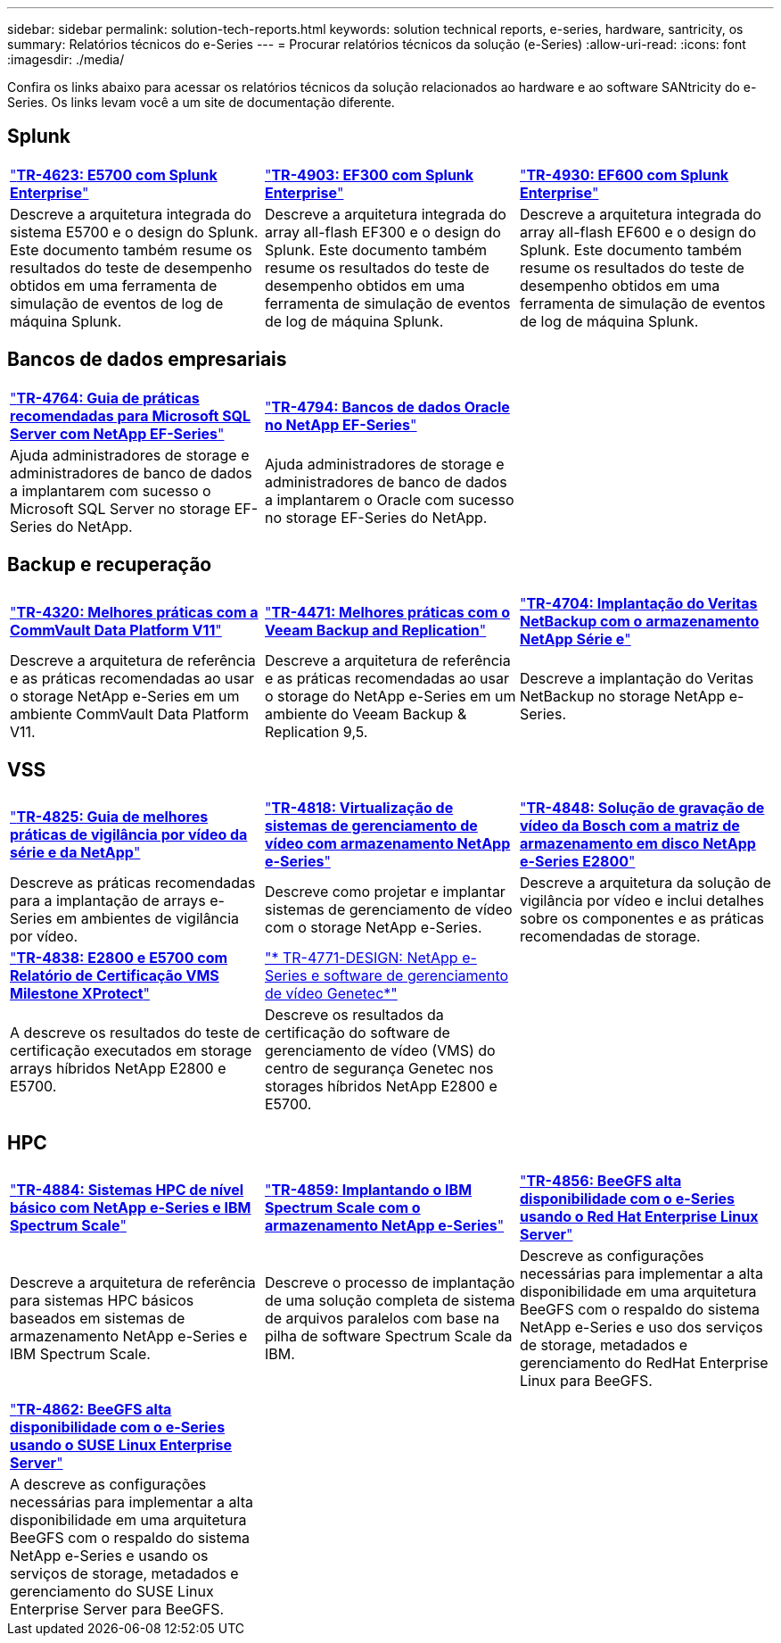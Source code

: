 ---
sidebar: sidebar 
permalink: solution-tech-reports.html 
keywords: solution technical reports, e-series, hardware, santricity, os 
summary: Relatórios técnicos do e-Series 
---
= Procurar relatórios técnicos da solução (e-Series)
:allow-uri-read: 
:icons: font
:imagesdir: ./media/


[role="lead"]
Confira os links abaixo para acessar os relatórios técnicos da solução relacionados ao hardware e ao software SANtricity do e-Series. Os links levam você a um site de documentação diferente.



== Splunk

[cols="9,9,9"]
|===


| https://www.netapp.com/pdf.html?item=/media/16851-tr-4623pdf.pdf["*TR-4623: E5700 com Splunk Enterprise*"^] | https://www.netapp.com/media/57104-tr-4903.pdf["*TR-4903: EF300 com Splunk Enterprise*"^] | https://www.netapp.com/pdf.html?item=/media/72003-tr-4930.pdf["*TR-4930: EF600 com Splunk Enterprise*"^] 


| Descreve a arquitetura integrada do sistema E5700 e o design do Splunk. Este documento também resume os resultados do teste de desempenho obtidos em uma ferramenta de simulação de eventos de log de máquina Splunk. | Descreve a arquitetura integrada do array all-flash EF300 e o design do Splunk. Este documento também resume os resultados do teste de desempenho obtidos em uma ferramenta de simulação de eventos de log de máquina Splunk. | Descreve a arquitetura integrada do array all-flash EF600 e o design do Splunk. Este documento também resume os resultados do teste de desempenho obtidos em uma ferramenta de simulação de eventos de log de máquina Splunk. 
|===


== Bancos de dados empresariais

[cols="9,9,9"]
|===


| https://www.netapp.com/pdf.html?item=/media/17086-tr4764pdf.pdf["*TR-4764: Guia de práticas recomendadas para Microsoft SQL Server com NetApp EF-Series*"^] | https://www.netapp.com/pdf.html?item=/media/17248-tr4794pdf.pdf["*TR-4794: Bancos de dados Oracle no NetApp EF-Series*"^] |  


| Ajuda administradores de storage e administradores de banco de dados a implantarem com sucesso o Microsoft SQL Server no storage EF-Series do NetApp. | Ajuda administradores de storage e administradores de banco de dados a implantarem o Oracle com sucesso no storage EF-Series do NetApp. |  
|===


== Backup e recuperação

[cols="9,9,9"]
|===


| https://www.netapp.com/pdf.html?item=/media/17042-tr4320pdf.pdf["*TR-4320: Melhores práticas com a CommVault Data Platform V11*"^] | https://www.netapp.com/pdf.html?item=/media/17159-tr4471pdf.pdf["*TR-4471: Melhores práticas com o Veeam Backup and Replication*"^] | https://www.netapp.com/pdf.html?item=/media/16433-tr-4704pdf.pdf["*TR-4704: Implantação do Veritas NetBackup com o armazenamento NetApp Série e*"^] 


| Descreve a arquitetura de referência e as práticas recomendadas ao usar o storage NetApp e-Series em um ambiente CommVault Data Platform V11. | Descreve a arquitetura de referência e as práticas recomendadas ao usar o storage do NetApp e-Series em um ambiente do Veeam Backup & Replication 9,5. | Descreve a implantação do Veritas NetBackup no storage NetApp e-Series. 
|===


== VSS

[cols="9,9,9"]
|===


| https://www.netapp.com/pdf.html?item=/media/17200-tr4825pdf.pdf["*TR-4825: Guia de melhores práticas de vigilância por vídeo da série e da NetApp*"^] | https://www.netapp.com/pdf.html?item=/media/6143-tr4818pdf.pdf["*TR-4818: Virtualização de sistemas de gerenciamento de vídeo com armazenamento NetApp e-Series*"^] | https://www.netapp.com/pdf.html?item=/media/19400-tr-4848.pdf["*TR-4848: Solução de gravação de vídeo da Bosch com a matriz de armazenamento em disco NetApp e-Series E2800*"^] 


| Descreve as práticas recomendadas para a implantação de arrays e-Series em ambientes de vigilância por vídeo. | Descreve como projetar e implantar sistemas de gerenciamento de vídeo com o storage NetApp e-Series. | Descreve a arquitetura da solução de vigilância por vídeo e inclui detalhes sobre os componentes e as práticas recomendadas de storage. 


| https://www.netapp.com/pdf.html?item=/media/19427-tr-4838.pdf&v=2020106216["*TR-4838: E2800 e E5700 com Relatório de Certificação VMS Milestone XProtect*"^] | https://www.netapp.com/media/17106-tr4771design.pdf["* TR-4771-DESIGN: NetApp e-Series e software de gerenciamento de vídeo Genetec*"^] |  


| A descreve os resultados do teste de certificação executados em storage arrays híbridos NetApp E2800 e E5700. | Descreve os resultados da certificação do software de gerenciamento de vídeo (VMS) do centro de segurança Genetec nos storages híbridos NetApp E2800 e E5700. |  
|===


== HPC

[cols="9,9,9"]
|===


| https://www.netapp.com/pdf.html?item=/media/31665-tr-4884.pdf["*TR-4884: Sistemas HPC de nível básico com NetApp e-Series e IBM Spectrum Scale*"^] | https://www.netapp.com/pdf.html?item=/media/22029-tr-4859.pdf["*TR-4859: Implantando o IBM Spectrum Scale com o armazenamento NetApp e-Series*"^] | https://www.netapp.com/pdf.html?item=/media/19407-tr-4856-deploy.pdf["*TR-4856: BeeGFS alta disponibilidade com o e-Series usando o Red Hat Enterprise Linux Server*"^] 


| Descreve a arquitetura de referência para sistemas HPC básicos baseados em sistemas de armazenamento NetApp e-Series e IBM Spectrum Scale. | Descreve o processo de implantação de uma solução completa de sistema de arquivos paralelos com base na pilha de software Spectrum Scale da IBM. | Descreve as configurações necessárias para implementar a alta disponibilidade em uma arquitetura BeeGFS com o respaldo do sistema NetApp e-Series e uso dos serviços de storage, metadados e gerenciamento do RedHat Enterprise Linux para BeeGFS. 


|  |  |  


|  |  |  


| https://www.netapp.com/pdf.html?item=/media/19431-tr-4862.pdf["*TR-4862: BeeGFS alta disponibilidade com o e-Series usando o SUSE Linux Enterprise Server*"^] |  |  


| A descreve as configurações necessárias para implementar a alta disponibilidade em uma arquitetura BeeGFS com o respaldo do sistema NetApp e-Series e usando os serviços de storage, metadados e gerenciamento do SUSE Linux Enterprise Server para BeeGFS. |  |  
|===